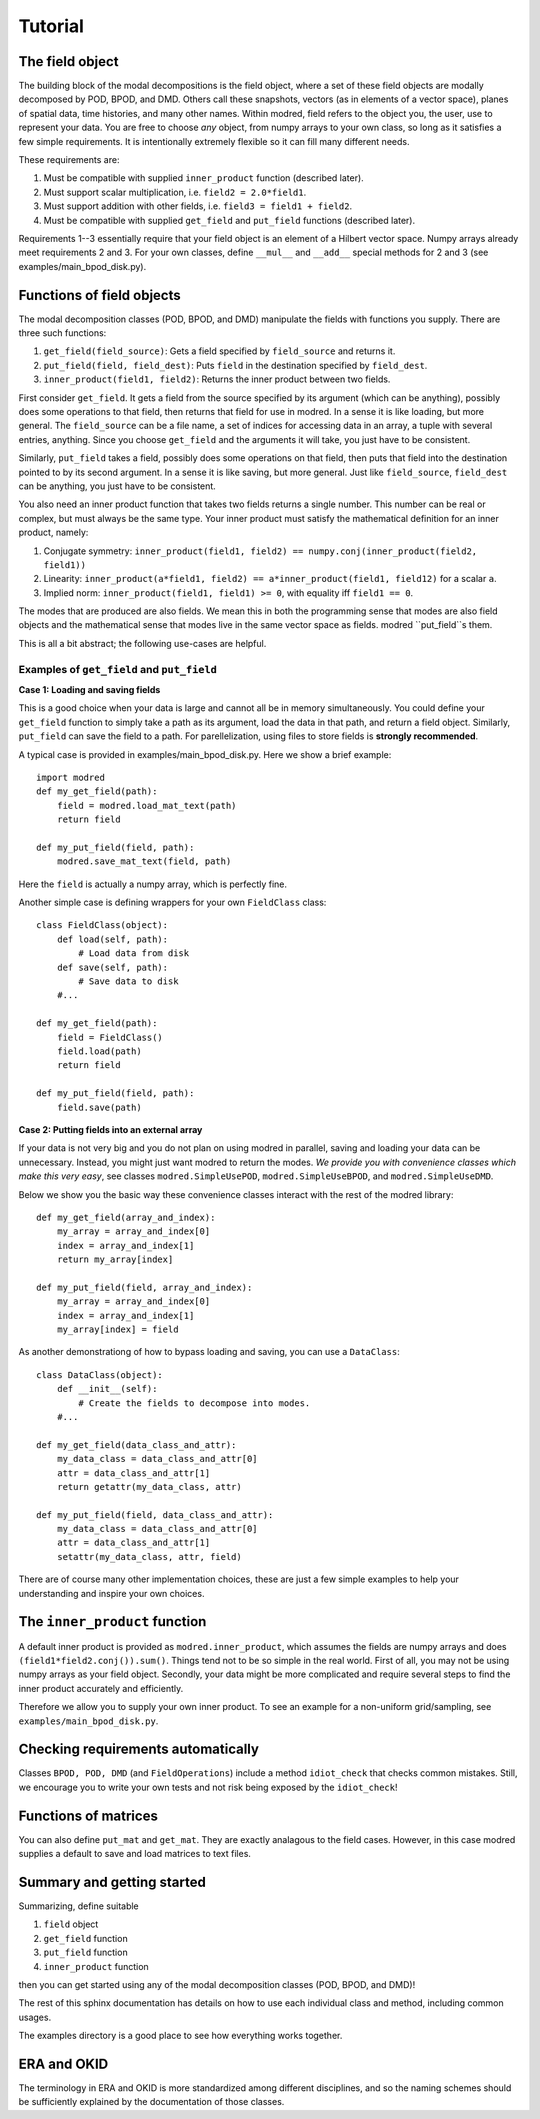 =============
Tutorial
=============

-------------------
The field object
-------------------

The building block of the modal decompositions is the field object, where 
a set of these field objects are modally decomposed by POD, BPOD, and DMD.
Others call these snapshots, vectors (as in elements of a vector space), planes of spatial data,
time histories, and many other names.
Within modred, field refers to the object you, the user, use to represent your data.
You are free to choose *any* object, from numpy arrays to your own class, so long as it satisfies
a few simple requirements.
It is intentionally extremely flexible so it can fill many different needs.

These requirements are:

1. Must be compatible with supplied ``inner_product`` function (described later).
2. Must support scalar multiplication, i.e. ``field2 = 2.0*field1``. 
3. Must support addition with other fields, i.e. ``field3 = field1 + field2``.
4. Must be compatible with supplied ``get_field`` and ``put_field`` functions (described later).

Requirements 1--3 essentially require that your field object is an element of a
Hilbert vector space.
Numpy arrays already meet requirements 2 and 3. 
For your own classes, define ``__mul__`` and ``__add__`` special methods for 2 and 3 (see
examples/main_bpod_disk.py).

----------------------------
Functions of field objects
----------------------------

The modal decomposition classes (POD, BPOD, and DMD) manipulate the fields
with functions you supply. 
There are three such functions:

1. ``get_field(field_source)``: Gets a field specified by ``field_source`` and returns it.
2. ``put_field(field, field_dest)``: Puts ``field`` in the destination specified by ``field_dest``.
3. ``inner_product(field1, field2)``: Returns the inner product between two fields.

First consider ``get_field``. 
It gets a field from the source specified by its argument (which can be anything), 
possibly does some operations to that field, then returns that field for use in modred.
In a sense it is like loading, but more general. 
The ``field_source`` can be a file name, a set of indices for accessing data in an array,
a tuple with several entries, anything.
Since you choose ``get_field`` and the arguments it will take, you just have to be consistent.

Similarly, ``put_field`` takes a field, possibly does some operations on that field, 
then puts that field into the destination pointed to by its second argument.
In a sense it is like saving, but more general.
Just like ``field_source``, ``field_dest`` can be anything, you just have to be consistent.

You also need an inner product function that takes two fields returns a single number.
This number can be real or complex, but must always be the same type.
Your inner product must satisfy the mathematical definition for an inner product, namely:

1. Conjugate symmetry: ``inner_product(field1, field2) == numpy.conj(inner_product(field2, field1))``
2. Linearity: ``inner_product(a*field1, field2) == a*inner_product(field1, field12)`` 
   for a scalar ``a``.
3. Implied norm: ``inner_product(field1, field1) >= 0``, with equality iff ``field1 == 0``.


The modes that are produced are also fields.
We mean this in both the programming sense that modes are also field objects and the mathematical
sense that modes live in the same vector space as fields.
modred ``put_field``s them.


This is all a bit abstract; the following use-cases are helpful.

^^^^^^^^^^^^^^^^^^^^^^^^^^^^^^^^^^^^^^^^^^^^^
Examples of ``get_field`` and ``put_field``
^^^^^^^^^^^^^^^^^^^^^^^^^^^^^^^^^^^^^^^^^^^^^

**Case 1: Loading and saving fields**

This is a good choice when your data is large and cannot all be in memory simultaneously.
You could define your ``get_field`` function to simply take a path as its argument,
load the data in that path, and return a field object. Similarly, ``put_field`` can
save the field to a path. For parellelization, using files to store fields is **strongly 
recommended**.

A typical case is provided in examples/main_bpod_disk.py.
Here we show a brief example::

  import modred
  def my_get_field(path):
      field = modred.load_mat_text(path)
      return field
  
  def my_put_field(field, path):
      modred.save_mat_text(field, path)
      
Here the ``field`` is actually a numpy array, which is perfectly fine.

Another simple case is defining wrappers for your own ``FieldClass`` class::

  class FieldClass(object):
      def load(self, path):
          # Load data from disk
      def save(self, path):
          # Save data to disk
      #...
      
  def my_get_field(path):
      field = FieldClass()
      field.load(path)
      return field
  
  def my_put_field(field, path):
      field.save(path)


**Case 2: Putting fields into an external array**

If your data is not very big and you do not plan on using modred in parallel, saving and loading
your data can be unnecessary. 
Instead, you might just want modred to return the modes.
*We provide you with convenience classes which make this very easy*, 
see classes ``modred.SimpleUsePOD``, ``modred.SimpleUseBPOD``, and ``modred.SimpleUseDMD``.

Below we show you the basic way these convenience classes interact with the rest of the
modred library::

  def my_get_field(array_and_index):
      my_array = array_and_index[0]
      index = array_and_index[1]
      return my_array[index]
  
  def my_put_field(field, array_and_index):
      my_array = array_and_index[0]
      index = array_and_index[1]
      my_array[index] = field


As another demonstrationg of how to bypass loading and saving, you can use a ``DataClass``::
  
  class DataClass(object):
      def __init__(self):
          # Create the fields to decompose into modes.
      #...
      
  def my_get_field(data_class_and_attr):
      my_data_class = data_class_and_attr[0]
      attr = data_class_and_attr[1]
      return getattr(my_data_class, attr)
  
  def my_put_field(field, data_class_and_attr):
      my_data_class = data_class_and_attr[0]
      attr = data_class_and_attr[1]
      setattr(my_data_class, attr, field)

There are of course many other implementation choices, these are just a few simple examples
to help your understanding and inspire your own choices.




-----------------------------------
The ``inner_product`` function
-----------------------------------

A default inner product is provided as ``modred.inner_product``, which assumes
the fields are numpy arrays and does ``(field1*field2.conj()).sum()``.
Things tend not to be so simple in the real world. 
First of all, you may not be using numpy arrays as your field object.
Secondly, your data might be more complicated and require several steps
to find the inner product accurately and efficiently.

Therefore we allow you to supply your own inner product.
To see an example for a non-uniform grid/sampling, see ``examples/main_bpod_disk.py``.


---------------------------------------
Checking requirements automatically
---------------------------------------

Classes ``BPOD, POD, DMD`` (and ``FieldOperations``) include a method ``idiot_check``
that checks common mistakes. 
Still, we encourage you to write your own tests and not risk being exposed
by the ``idiot_check``!


---------------------------------------
Functions of matrices
---------------------------------------

You can also define ``put_mat`` and ``get_mat``. 
They are exactly analagous to the field
cases. 
However, in this case modred supplies a default to save and load matrices to text files.




---------------------------------------
Summary and getting started
---------------------------------------

Summarizing, define suitable

1. ``field`` object
2. ``get_field`` function
3. ``put_field`` function
4. ``inner_product`` function

then you can get started using any of the modal decomposition classes (POD, BPOD, and DMD)!

The rest of this sphinx documentation has details on how to use each individual class
and method, including common usages.

The examples directory is a good place to see how everything works together.

---------------------------------------
ERA and OKID
---------------------------------------

The terminology in ERA and OKID is more standardized among different disciplines, and so the
naming schemes should be sufficiently explained by the documentation of those classes.
